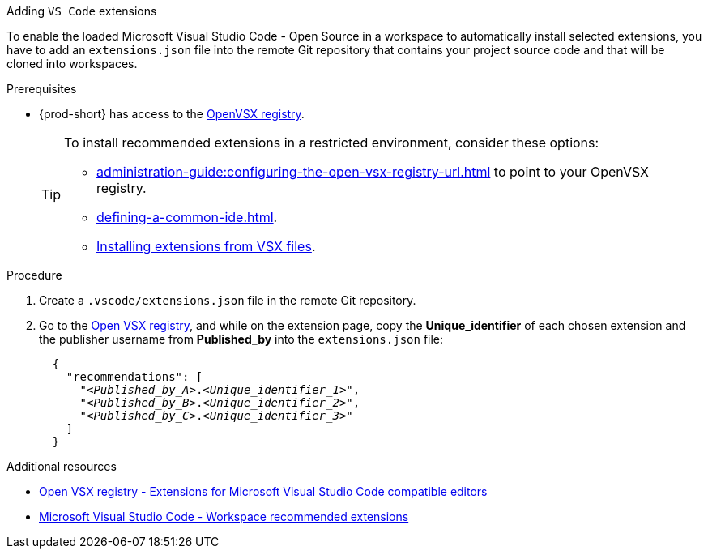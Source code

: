 
[id="adding-vs-code-extensions"]
Adding `VS Code` extensions

To enable the loaded Microsoft Visual Studio Code - Open Source in a workspace to automatically install selected extensions, you have to add an `extensions.json` file into the remote Git repository that contains your project source code and that will be cloned into workspaces.

.Prerequisites
* {prod-short} has access to the link:https://www.open-vsx.org/[OpenVSX registry].
+
[TIP]
====
To install recommended extensions in a restricted environment, consider these options:

* xref:administration-guide:configuring-the-open-vsx-registry-url.adoc[] to point to your OpenVSX registry.

* xref:defining-a-common-ide.adoc[].

* link:https://code.visualstudio.com/docs/editor/extension-marketplace#_install-from-a-vsix[Installing extensions from VSX files].
====

.Procedure

. Create a `.vscode/extensions.json` file in the remote Git repository.

. Go to the link:https://www.open-vsx.org/[Open VSX registry], and while on the extension page, copy the **Unique_identifier** of each chosen extension and the publisher username from **Published_by** into the `extensions.json` file:
+
[source,json,subs="+quotes"]
----
  {
    "recommendations": [
      "__<Published_by_A>__.__<Unique_identifier_1>__",
      "__<Published_by_B>__.__<Unique_identifier_2>__",
      "__<Published_by_C>__.__<Unique_identifier_3>__"
    ]
  }
----

.Additional resources
* link:https://www.open-vsx.org/[Open VSX registry - Extensions for Microsoft Visual Studio Code compatible editors]
* link:https://code.visualstudio.com/docs/editor/extension-marketplace#_workspace-recommended-extensions[Microsoft Visual Studio Code - Workspace recommended extensions]
